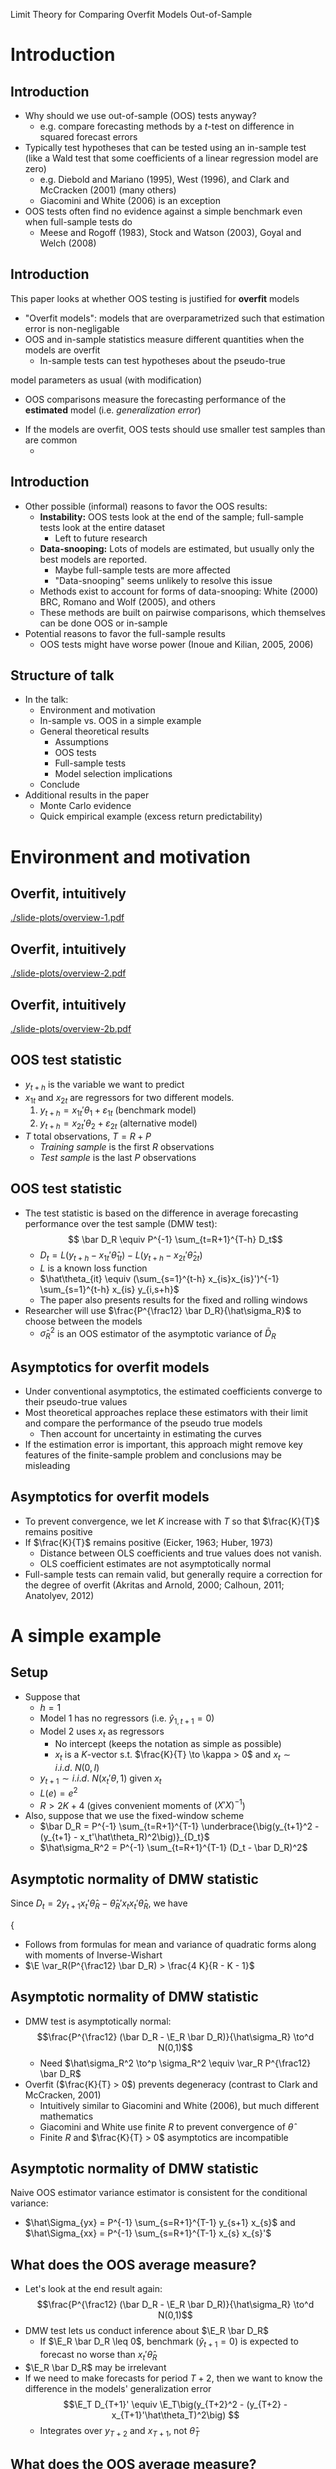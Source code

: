 Limit Theory for Comparing Overfit Models Out-of-Sample
#+AUTHOR: Gray Calhoun \newline Iowa State University
#+DATE: NBER-NSF Time Series Conference \newline 16 September 2011

* Introduction
** Introduction
   - Why should we use out-of-sample (OOS) tests anyway?
     - e.g. compare forecasting methods by a $t$-test on difference in
       squared forecast errors
   - Typically test hypotheses that can be tested using an in-sample
     test (like a Wald test that some coefficients of a linear
     regression model are zero)
     - e.g. Diebold and Mariano (1995), West (1996), and Clark and
       McCracken (2001) (many others)
     - Giacomini and White (2006) is an exception
   - OOS tests often find no evidence against a simple benchmark even
     when full-sample tests do
     - Meese and Rogoff (1983), Stock and Watson (2003), Goyal and
       Welch (2008)
** Introduction
   This paper looks at whether OOS testing is justified for
     *overfit* models
     - "Overfit models": models that are overparametrized such that
       estimation error is non-negligable
     - OOS and in-sample statistics measure different quantities when the
       models are overfit
       - In-sample tests can test hypotheses about the pseudo-true
	 model parameters as usual (with modification)
       - OOS comparisons measure the forecasting performance of the
         *estimated* model (i.e. /generalization error/)
     - If the models are overfit, OOS tests should use smaller test samples than are common
       - 
** Introduction
   - Other possible (informal) reasons to favor the OOS results:
     - *Instability:* OOS tests look at the end of the sample;
       full-sample tests look at the entire dataset
       - Left to future research
     - *Data-snooping:* Lots of models are estimated, but usually only
       the best models are reported.
       - Maybe full-sample tests are more affected
       - "Data-snooping" seems unlikely to resolve this issue
	 - Methods exist to account for forms of data-snooping:
	   White (2000) BRC, Romano and Wolf (2005), and others
	 - These methods are built on pairwise comparisons, which
	   themselves can be done OOS or in-sample
   - Potential reasons to favor the full-sample results
     - OOS tests might have worse power (Inoue and Kilian, 2005, 2006)
** Structure of talk
   - In the talk:
     - Environment and motivation
     - In-sample vs. OOS in a simple example
     - General theoretical results
       - Assumptions
       - OOS tests
       - Full-sample tests
       - Model selection implications
     - Conclude
   - Additional results in the paper
     - Monte Carlo evidence
     - Quick empirical example (excess return predictability)
* Environment and motivation
** Overfit, intuitively
   #+ATTR_LaTeX: width={{{w}}},height={{{h}}}
   [[./slide-plots/overview-1.pdf]]
** Overfit, intuitively
   #+ATTR_LaTeX: width={{{w}}},height={{{h}}}
   [[./slide-plots/overview-2.pdf]]
** Overfit, intuitively
   #+ATTR_LaTeX: width={{{w}}},height={{{h}}}
   [[./slide-plots/overview-2b.pdf]]
** OOS test statistic
   - $y_{t+h}$ is the variable we want to predict
   - $x_{1t}$ and $x_{2t}$ are regressors for two different models.
     1. $y_{t+h} = x_{1t}'\theta_1 + \varepsilon_{1t}$ (benchmark model)
     2. $y_{t+h} = x_{2t}'\theta_2 + \varepsilon_{2t}$ (alternative model)
   - $T$ total observations, $T = R + P$
     - /Training sample/ is the first $R$ observations
     - /Test sample/ is the last $P$ observations
** OOS test statistic
   - The test statistic is based on the difference in average
     forecasting performance over the test sample (DMW test): \[ \bar D_R \equiv
     P^{-1} \sum_{t=R+1}^{T-h} D_t\]
     - $D_t = L(y_{t+h} - x_{1t}'\hat\theta_{1t}) - L(y_{t+h} -
       x_{2t}'\hat\theta_{2t})$
     - $L$ is a known loss function
     - $\hat\theta_{it} \equiv (\sum_{s=1}^{t-h} x_{is}x_{is}')^{-1}
       \sum_{s=1}^{t-h} x_{is} y_{i,s+h}$
     - The paper also presents results for the fixed and rolling windows
   - Researcher will use $\frac{P^{\frac12} \bar D_R}{\hat\sigma_R}$ to choose
     between the models
     - $\hat\sigma^2_R$ is an OOS estimator of the asymptotic variance
       of $\bar D_R$
** Asymptotics for overfit models
   - Under conventional asymptotics, the estimated coefficients converge to their
     pseudo-true values
   - Most theoretical approaches replace these estimators with their
     limit and compare the performance of the pseudo true models
     - Then account for uncertainty in estimating the curves
   - If the estimation error is important, this approach might remove
     key features of the finite-sample problem and conclusions may be
     misleading
** Asymptotics for overfit models
   - To prevent convergence, we let $K$ increase with $T$ so that
     $\frac{K}{T}$ remains positive  
   - If $\frac{K}{T}$ remains positive (Eicker, 1963; Huber, 1973)
     - Distance between OLS coefficients and true values does not
       vanish.
     - OLS coefficient estimates are not asymptotically normal
   - Full-sample tests can remain valid, but generally require a
     correction for the degree of overfit (Akritas and Arnold, 2000;
     Calhoun, 2011; Anatolyev, 2012)
* A simple example
** Setup
   - Suppose that
     - $h=1$
     - Model 1 has no regressors (i.e. $\hat y_{1,t+1} = 0$)
     - Model 2 uses $x_t$ as regressors
       - No intercept (keeps the notation as simple as possible)
       - $x_t$ is a $K$-vector s.t. $\frac{K}{T} \to \kappa > 0$ and $x_t \sim i.i.d.\ N(0, I)$
     - $y_{t+1} \sim i.i.d.\ N(x_t'\theta, 1)$ given $x_t$
     - $L(e) = e^2$
     - $R > 2 K + 4$ (gives convenient moments of $(X'X)^{-1}$)
   - Also, suppose that we use the fixed-window scheme
     - $\bar D_R = P^{-1} \sum_{t=R+1}^{T-1} \underbrace{\big(y_{t+1}^2 - (y_{t+1} - x_t'\hat\theta_R)^2\big)}_{D_t}$
     - $\hat\sigma_R^2 = P^{-1} \sum_{t=R+1}^{T-1} (D_t - \bar D_R)^2$
** Asymptotic normality of DMW statistic
   Since $D_t = 2 y_{t+1} x_t'\hat\theta_{R} - \hat\theta_{R}'x_t x_t' \hat\theta_{R}$, we have
#+BEGIN_LaTeX:
   {\small
   \begin{align*}
   &P^{\frac12} (\bar D_R - \E_R \bar D_R) = P^{-\frac12} \sum_{t=R+1}^{T-1} (D_t - \E_R D_t) \\\\
                    &\ = 2 P^{-\frac12} \sum\nolimits_{t} \Big\{(y_{t+1} x_t - \E_R y_{t+1} x_t)'\hat\theta_{R} - \hat\theta_{R}'(\E_R x_t x_t' - x_t x_t') \hat\theta_{R}\Big\} \\\\
                    &\ = 2 P^{-\frac12} \sum\nolimits_{t} \Big\{(y_{t+1} x_t - \theta)'\hat\theta_{R} - \hat\theta_{R}'(x_t x_t' - I) \hat\theta_{R}\Big\}
   \end{align*}}
#+END_LaTeX:
   - $\E_R(\cdot) = \E(\cdot \mid \mathcal F_t)$ with $\mathcal{F}_t = \sigma(y_1, x_1, \dots, y_t, x_t, y_{t+1})$
** Asymptotic normality of DMW statistic
     Summations obey an MDS CLT:
     - MDS:
       - $\E_{t-1}(y_{t+1} x_t - \theta)'\hat\theta_R = 0$
       - $\E_{t-1} \hat\theta_{R}'(I - x_t x_t') \hat\theta_{R} = 0$
     - Conditional variance is almost surely positive (uniformly):
       \begin{align*}
       \var_R(P^{\frac12} \bar D_R)&= P^{-1} \sum\nolimits_{t} \var_R D_t \\
                  &= 4 \hat\theta_R'\hat\theta_R + \E_R(\hat\theta_R'(I - x_t x_t')\hat\theta_R)^2 \\
                  &\geq 4 \hat\theta_R'\hat\theta_R \quad a.s. \\ 
                  &= \mathbf{\varepsilon}_R X_R(X_R'X_R)^{-2} X_R' \mathbf{\varepsilon}_R > 0\quad a.s.
       \end{align*}
       - Follows from formulas for mean and variance of quadratic forms along with moments of Inverse-Wishart
       - $\E \var_R(P^{\frac12} \bar D_R) > \frac{4 K}{R - K - 1}$
** Asymptotic normality of DMW statistic
   - DMW test is asymptotically normal: \[\frac{P^{\frac12} (\bar D_R - \E_R \bar D_R)}{\hat\sigma_R} \to^d N(0,1)\]
     - Need $\hat\sigma_R^2 \to^p \sigma_R^2 \equiv \var_R P^{\frac12} \bar D_R$
   - Overfit ($\frac{K}{T} > 0$) prevents degeneracy (contrast to Clark and McCracken, 2001)
     - Intuitively similar to Giacomini and White (2006), but much different mathematics
     - Giacomini and White use finite $R$ to prevent convergence of $\hat\theta$
     - Finite $R$ and $\frac{K}{T} > 0$ asymptotics are incompatible
** Asymptotic normality of DMW statistic
   Naive OOS estimator variance estimator is consistent for the conditional variance:
   \begin{align*}
   \hat{\sigma}_R^2 &= P^{-1} \sum_{t=R+1}^{T-1} (D_{t} - \bar D_R)^2 \\
                    &= 4 \hat{\theta}_{R}^{\prime} \underbrace{\Big[P^{-1} \sum\nolimits_{t} \big(y_{t+1} x_{t} - \hat\Sigma_{yx}\big) \Big(y_{t+1} x_{t} - \hat\Sigma_{yx}\Big)'\Big]}_{\to^p I} \hat{\theta}_{R} \\
                    & \quad - 4 \underbrace{\Big[P^{-1} \sum\nolimits_{t} \big(y_{t+1} x_{t} - \hat\Sigma_{yx}\big)' \hat{\theta}_{R} \hat{\theta}_{R}' \Big(x_{t} x_{t}' - \hat\Sigma_{xx} \big) \hat{\theta}_{R} \Big]}_{\to^p 0} \\
                    & \quad + \underbrace{P^{-1} \sum\nolimits_{t} \big[\hat{\theta}_{R} \big(x_{t} x_{t}' - \hat\Sigma_{xx} \big) \hat{\theta}_{R}  \big]^{2}}_{\to^p \E_R(\hat\theta_R'(x_t x_t' - I)\hat\theta_R)^2} \\
                    & \to^p 4 \hat\theta_R'\hat\theta_R + \E_R(\hat\theta_R'(x_t x_t' - I)\hat\theta_R)^2 = \sigma_R^2
   \end{align*}
   - $\hat\Sigma_{yx} =  P^{-1} \sum_{s=R+1}^{T-1} y_{s+1} x_{s}$ and $\hat\Sigma_{xx} =  P^{-1} \sum_{s=R+1}^{T-1} x_{s} x_{s}'$
** What does the OOS average measure?
   - Let's look at the end result again:
     \[\frac{P^{\frac12} (\bar D_R - \E_R \bar D_R)}{\hat\sigma_R} \to^d N(0,1)\]
   - DMW test lets us conduct inference about $\E_R \bar D_R$
     - If $\E_R \bar D_R \leq 0$, benchmark ($\hat y_{t+1} = 0$) is expected to forecast no worse than $x_t'\hat\theta_R$
   - $\E_R \bar D_R$ may be irrelevant
   - If we need to make forecasts for period $T+2$, then we want to know the difference in the models' generalization error
     \[\E_T D_{T+1}' \equiv \E_T\big(y_{T+2}^2 - (y_{T+2} - x_{T+1}'\hat\theta_T)^2\big) \]
     - Integrates over $y_{T+2}$ and $x_{T+1}$, not $\hat\theta_T$
** What does the OOS average measure?
   When is inference about $\E_R \bar D_R$ informative for $\E_T D_{T+1}'$?
   \begin{multline*}
   \E_R \bar D_R - \E_T D_{T+1}'
   = \hat\theta_{R}'\hat\theta_{R} - \hat\theta_{T}'\hat\theta_{T} \\\\
   = \mathbf{\varepsilon}_T'(\tilde X_R (X_R'X_R)^{-2} \tilde X_R' - X_T (X_T'X_T)^{-2} X_T') \mathbf{\varepsilon}_T
   \end{multline*}
     - $\tilde X_R = \begin{pmatrix} X_R \\ 0 \end{pmatrix}$

   So
     - $\E(\E_R \bar D_R - \E_T D_{T+1}') = \frac{P}{T - K - 1}\frac{K}{R - K - 1} \sim \frac{P}{T}$
     - $\var(\E_R \bar D_R - \E_T D_{T+1}') = O\big(\frac{P^2}{T^2}\big)$
** What does the OOS average measure?
   - Use a simple identity:
     \begin{align*}
     \frac{P^{\frac12} (\bar D_R - \E_T  D_{T+1}')}{\hat\sigma_R} &= 
     \frac{P^{\frac12} (\bar D_R - \E_R \bar D_R)}{\hat\sigma_R} \\ &\quad+ 
     \frac{P^{\frac12} (\E_R \bar D_R - \E_T  D_{T+1}')}{\hat\sigma_R}
     \end{align*}
     - $P^{\frac12} (\E_R \bar D_R - \E_T D_{T+1}') \to^p 0$ only if $\frac{P^{\frac32}}{T} \to 0$
   - Testing implication: if $\frac{P^{\frac32}}{T} \to 0$ then
     \[\lim \Pr \Bigg[\frac{P^{\frac12} \bar D_R}{\hat\sigma_R} > z_\alpha \;\Bigg|\; \E_T D_{T+1}' \leq 0\Bigg] \leq \alpha\]
     - $z_\alpha$ is the $1-\alpha$ quantile of the normal distribution
     - The probability of *rejecting the benchmark* given that
       it is *more accurate* is no greater than the test's size
** What does the OOS average measure?
  - DMW test lets us conduct inference about $\E_T D_{T+1}'$ only if $\frac{P^{\frac32}}{T} \to 0$
  - Two sources of noise:
    - $P^{\frac12} (\bar D_R - \E_R \bar D_R) \sim O_p(1)$
    - $P^{\frac12} (\E_R \bar D_R - \E_T D_{T+1}') \sim O_p(\frac{P^{\frac32}}{T})$
  - If $\lim \frac{P^{\frac32}}{T}$ is positive and finite, both
    sources of noise are of the same order and we could (potentially)
    adjust the mean and standard errors to get a valid test (as in
    West, 1996)
  - If $\frac{P^{\frac32}}{T} \to \infty$, the second source of noise
    dominates
** Full-sample tests
   - Suppose we do a Wald test that $\theta = 0$
   - Wald test rejects if $\hat\theta_T$ is outside a neighborhood of
     the ellipse defined by $\hat\theta_T' \hat\Sigma^{-1} \hat\theta_T =
     \frac{K}{T}$,
     - The Wald test is based on the approximation
       $T\hat\theta_T'\hat\Sigma^{-1} \hat\theta_T \sim^a \chi_K^2$
       - $\hat\Sigma$ is an estimate of $\var T^{\frac12} \hat \theta_T$
     - When $K$ is large, $K^{-\frac12} (\chi_K^2 - K) =^d Z + o_p(1)$
       - $Z \sim N(0,1)$
     - So $\hat\theta_T' \hat\Sigma^{-1} \hat\theta_T \sim^a \lim
       \frac{K}{T} + Z \frac{K^{\frac12}}{T} + o_p(T^{-\frac12})$
   - The acceptance region is contained in
     $\hat\theta_T'\hat\Sigma_T^{-1} \hat\theta_T < \lim \frac{K}{T} +
     \delta$ for any $\delta > 0$ (for large enough $T$)
     - This argument doesn't depend on the nominal size of the test,
     - We know the exact finite sample distribution of this test
** Full-sample tests
   - $\E_T D_{T+1}' = 0$ if and only if \[(\hat\theta_T - \theta)'(\hat\theta_T - \theta) = \theta'\theta\]
   - We can plot the region defined by $\E_T D_{T+1} \leq 0$ and the acceptance region of the Wald test
** Intuition behind the theorem
#+BEGIN_LaTeX
\begin{figure}
  \centering
  \begin{tabular}{cc}
  \circlefigA{1}{2.5}{1.4}{3.2}{.9} &
  \circlefigB{1}{2.5}{1.4}{3.2}{.9}
  \end{tabular}
\end{figure}
#+END_LaTeX
   - Left: the rejection region given $\E_T D_{T+h+1} \leq 0$
   - Right: the acceptance region given $\E_T D_{T+h+1} \leq 0$
** Intuition behind the theorem
#+BEGIN_LaTeX
\begin{figure}
  \centering
  \begin{tabular}{cc}
  \circlefigA{.3}{2.5}{1.4}{3.2}{1.1}  &
  \circlefigB{.3}{2.5}{1.4}{3.2}{1.1} 
  \end{tabular}
\end{figure}
#+END_LaTeX
   - As $\theta'\theta$ increases, the acceptance region shrinks
     relative to the total area
** Intuition behind the theorem
   - As $\theta'\theta \to \infty$, the acceptance region fills
     relatively less volume
     - Probability that $\hat\theta_T$ is in the acceptance region
       falls as well
   - Same intuition applies as $T \to \infty$ with $\theta'\theta$
     bounded
     - As dimensionality increases, the relative volume of the
       acceptance region falls
     - Probability that $\hat\theta_T$ is in the acceptance region
       falls to zero
     - Drawing this is more difficult
   - $\Pr[\text{Wald test rejects} \mid \E_T D_{T+1}' \leq 0] \to 1$
     - i.e. the Wald test rejects the benchmark almost surely, even
       when the benchmark is more accurate!
     - The same argument applies to a large class of in-sample tests
   - Note that the actual size of the test doesn't matter.
** Model Selection
   - The same basic arguments apply to model selection as well
   - For model selection with overfit models, we want
     - $\Pr[\text{benchmark selected} \mid \E_T D_{T+1}' \leq 0] \to 1$
     - $\Pr[\text{alternative selected} \mid \E_T D_{T+1}' > 0] \to 1$
   - If $\frac{P}{T} \to 0$ then $\bar D_R - \E_T D_{T+1}' \to^p 0$
     and selection based on the OOS average is consistent
   - Many full-sample statistics are inconsistent:
     - $\Pr[\text{benchmark selected} \mid \E_T D_{T+1}' \leq 0] \to 1$ in the above setup for many model selection criteria
     - Holds for adjusted $R$-square, AIC, BIC
* General theory
** Assumptions
  *Assumption 1*: 
  - The random array $\{y_t,x_t\}$ is stationary and absolutely
    regular with coefficients $\beta_j$ of size $-\frac{\rho}{\rho-2}$;
    - $\rho > 2$ and is discussed further in Assumption 3.
  - $K_1$ and $K_2$ are less than $R$, and
    $\frac{K_2}{T}$ and $\frac{K_2-K_0}{T}$ are uniformly positive;
    - $K_0$ is the number of regressors shared by the two models
    - $\frac{K_1}{T}$ can be uniformly positive, but is not required
      to be.
** Assumptions
  *Assumption 2*:
  - The variance of $y_{t+h}$ given $\mathcal{F}_t$ is uniformly
    positive and finite
  - All of the eigenvalues of the covariance
    matrix of $x_t$ are uniformly positive and finite
  - The Euclidean norms of the pseudo-true coefficients, $\theta_1$ and
    $\theta_2$, satisfy $|\theta_1|_2 = O(1)$ and $|\theta_2|_2 =
    O(1)$.

   (continued...)
** Assumptions
  *Assumption 2 (continued)*:
  - There exists a finite $\Delta$ such that $\| x_{it}'x_{it} \|_3
    \leq K_i \Delta$, and, for all $S_{T} \geq K_{2T}$ and large enough
    $T$, with $i = 1,2$, 
    \begin{gather*} 
    \lVert \lambda_{\max}X_{iS_{T}}'X_{iS_{T}} \rVert_{3} \leq \Delta S_T, \\
    \lVert \lambda_{\max}(X_{iS_{T}}'\mathbf{\varepsilon}_{iS_{T}}\mathbf{\varepsilon}_{iS_{T}}'X_{iS_{T}}) \rVert_{3} \leq \Delta S_T, \\
    \lVert \lambda_{\max}((X_{iS_{T}}'X_{iS_{T}})^{-1}) \rVert_{3} \leq \frac{\Delta}{S_T}, \\ 
    \lVert \lambda_{\max}((X_{iS_{T}}'\mathbf{\varepsilon}_{iS_{T}}\mathbf{\varepsilon}_{iS_{T}}'X_{iS_{T}})^{-1})\rVert_{3} \leq \frac{\Delta}{S_T}, 
    \end{gather*} 
  - $X_{iT} \equiv [x_{i1} \quad \dots \quad x_{i,T-h}]'$
  - $\mathbf{\varepsilon}_{iT} = (\varepsilon_{i,1+h}, \dots, \varepsilon_{i,T})'$
** Assumptions
   *Assumption 3*: The loss function $L$ is continuous and has finite
   left and right derivatives almost everywhere.  Also, $L(0) = 0$,
   and there is a constant $B_L$ such that, for all $j \geq 1$,
     - $\|D_{R,R+j}\|_\rho \leq B_L$
     - $\|D_{T,T+j}\|_\rho \leq B_L$
     - $\| x_{it}' \hat{\theta}_{is}^R \|_2 \leq B_L$
     - $\| x_{it}' \hat{\theta}_{is}^T \|_2 \leq B_L$
     - $\| L'(y_{t+h} - x_{it}'\tilde{\theta}_{it}) \|_2 \leq B_L$ for
       $\tilde{\theta}_{it}$ a weighted average of any two estimates
       $\hat{\theta}_{is}$ and $\hat{\theta}_{is'}$ with $s, s' \leq
       t$.
** Assumptions
   *Assumption 4*: $P\to\infty$, $R\to\infty$, and $P = o(T^{\frac12}$) as
    $T \to \infty$.
** Assumptions
   *Assumption 5*: $W$ is a kernel from $\mathbb{R}$ to $[-1,1]$ such
   that $W(0) = 1$, $W(x) = W(-x)$ for all $x$, \[
   \int_{-\infty}^{\infty} \lvert W(x) \rvert dx < \infty, \quad
   \int_{-\infty}^{\infty} \lvert \psi(x) \rvert dx < \infty\]
   with \[\psi(x) = \frac1{\sqrt{2\pi}} \int_{-\infty}^{\infty} W(z)
   e^{ixz}dz,\] and $W(\cdot)$ is continuous at zero and all but a
   finite number of points.
** Main OOS result
   *Theorem 3.1*: Suppose that
     - Assumptions 1--4 hold,
     - $\hat{\sigma}^2_R$ is an estimator satisfying $\hat\sigma_R^2 -
       \sigma_R^2 \to^p 0$
       - $\sigma_R^2 \equiv \var_R(\sqrt{P} \bar{D}_R) \equiv P \E_R(\bar{D}_R -
        \E_R \bar{D}_R)^2$
     - $\sigma_R^2$ is uniformly a.s. positive
   
   Then \[\frac{\sqrt{P}(\bar{D}_R - \E_T D_{T+h+1})}{\hat\sigma_R}
   \to^d N(0,1).\]
   - The assumption that $\sigma_R^2$ is uniformly positive is not very restrictive and mainly rules out pathalogical cases
     - Can hold even with nested models
** Implications for testing
   *Corollary 3.2*: Suppose that the conditions of Theorem 3.1 hold.
    Then \[\lim \Pr\Bigg[\frac{P^{\frac12}\bar{D}_R}{\hat\sigma_R} \geq z_{\alpha} \;\Bigg|\;
    \E_{T} D_{T+h+1} \leq 0\Bigg] \leq \alpha,\] where $z_\alpha$ is the
    $1-\alpha$ quantile of the standard Normal distribution.
** Outline of proof of Theorem 3.1
   We can rewrite the numerator of the OOS statistic as 
   \begin{multline*}\sqrt{P}(\bar{D}_R - \E_T D_{T+h+1}) = \\
   \sqrt{P}(\bar{D}_R - \E_R \bar{D}_{R}) + \sqrt{P}(\E_R \bar{D}_R -
   \E_T D_{T+h+1})
   \end{multline*}
   - Lemma 3.4 ensures that $\frac{\sqrt{P} (\bar{D}_R - \E_R \bar{D}_{R})}{\sigma_R} \to^d N(0,1)$
   - Lemma 3.3 ensures that $\E_R \bar{D}_R - \E_T D_{T+h+1} =
     O_p\Big(\sqrt{\frac{P}{T}}\Big) + o_p(P^{-\frac12})$
   - Lemma 3.5 ensures that OOS HAC estimators are consistent for $\sigma_R^2$
** Failure of in-sample comparisons
   *Theorem 3.6*: Suppose that
   - Assumptions 1--3 hold and that the models are nested
   - The distribution of $(x_t,\varepsilon_{t+h})$ is independent of
     the pseudo-true value of $\hat{\theta}_{T}$, $\theta$
   - $\Pr[\E_T D_{T+h+1} \leq 0 \mid \iota'\hat{\theta}_T = \iota'\theta] >
     0$ for all $T$ and all $\iota$ such that $\iota'\iota = 1$.  
   - $\Lambda$ is a test statistic with nominal size $\alpha$ that has
     acceptance region contained in the set \[\{\hat{\theta}_T \mid
     (\hat{\theta}_T - \theta_0)'V_T(\hat{\theta}_T - \theta_0) < c
     \}\] for large enough $T$ and some $\theta_0$, $c$, and $V_T$

     - $V_T$ is a possibly random matrix with all eigenvalues
       uniformly bounded in probability and rank satisfying 
       $\lim \rank(V_T)/T > 0$.

** Failure of in-sample comparisons
   *Theorem 3.6 (continued)*: Then the following conclusions hold.
   1. $\Pr[\Lambda \text{ rejects} \mid \E_T D_{T+h+1} \leq 0] \to 1$ as
      $\theta'V_T\theta \to \infty$ ($T$ fixed) for almost every
      sequence $\theta$ (a.e. with respect to Lebesgue measure).
   2. There exist $\theta$ satisfying $(\theta - \theta_0)'V_T(\theta - \theta_0) > c$ uniformly in $T$ such that
      \begin{equation*}\tag{11}
      \Pr[\Lambda \text{ rejects} \mid \E_T D_{T+h+1} \leq 0] \to 1
      \text{ as } T \to \infty.
      \end{equation*}
   3. There exist distributions for $(x_t, \varepsilon_{t+h})$ such
      that (11) holds for all $\theta$ satisfying 
      $(\theta - \theta_0)'V_T(\theta - \theta_0) > c$ uniformly in $T$.
** Implications for model selection
   The same phenomenon applies to model selection statistics
   
   *Corollary 3.7*:
     - Suppose the conditions of Theorem 3.6 hold
       but that the statistic $\Lambda'$ is used for model selection;
       - $\Lambda'$ selects the benchmark model for all $\hat{\theta}_T$ contained in a subset
	 of the region
	 \begin{equation*}
           \{\hat{\theta}_T \mid \hat{\theta}_T'V_T \hat{\theta}_T < c\}
	 \end{equation*}
       - $\Lambda'$ selects the alternative for all $\hat{\theta}_T$
	 outside that region.
     - Then there exist $\theta$ such that 
       \[\tag{15} 
         \Pr[\text{model $1$ selected} \mid \E_T D_{T+h+1} \leq 0] \to 0
       \]
       as $T \to \infty$
     - There exist distributions on $(x_t,\varepsilon_{t+h+1})$ such
       that (15) holds for every $\theta$ such that $\theta'V_T\theta > c$ uniformly.
** An example of an in-sample test
   - The Wald, $F$, and LM tests satisfy the assumptions of Theorem 3.6
     - Note that the actual size of the test doesn't matter.
   - AIC, BIC, adjusted $R$-square satisfy the assumptions of Corollary 3.7
     - All choose the benchmark if $\hat\theta_T$ lies in a
       neighborhood of the cylinder defined by $\hat\theta_T'V_T\hat\theta_T = c$
     - The neighborhood shrinks at different rates for different
       criteria (faster for BIC than AIC)
** COMMENT Summary (OOS)
   - The OOS average is asymptotically normal with mean $\E_T D_{T+h+1}$ if $\frac{P^2}{T} \to 0$
     - DMW statistic will test hypotheses about the models' future forecasting performance (generalization error)
     - If $\lim \frac{P^2}{T}$, the DMW statistic will test the performance of the models estimated on a subset of the data
   - $\frac{P^2}{T} \to 0$ is (essentially) a constraint imposed by the statistic
     - For some loss functions and DGP, we can weaken $\frac{P^2}{T} \to 0$ slightly
     - Adjusting the critical values to control size with $\frac{P}{T} > 0$ will destroy power
       - The noise term $\E_R \bar D_R - \E_T D_{T+h+1}$ dominates
   - For model selection, we only need $\frac{P}{T} \to 0$
** COMMENT Summary (in-sample)
   - The conditions of Theorem 3.6 and Corollary 3.7 cover a broad
     class of in-sample tests and model selection statistics
     - Wald, LM, $F$-test
     - Adjusted $R$-squared, AIC, BIC
   - None are reliable for determining which model will forecast
     better in the future
   - This is true whether or not the statistics are reliable for their
     intended purpose
     - Same results hold even if we know the exact finite sample
       distribution
     - Separate issue from Akritas and Arnold (2000), Calhoun (2011),
       Anatolyev (2012)
* Conclusions
** Conclusion
   - Paper addresses the question: why might a researcher use OOS
     tests instead of in-sample tests?
   - Answer: for overfit models, they measure different quantities
     - OOS tests measure the future forecasting performance of the
       *estimated* model
     - In-sample tests can measure aspects of the population DGP, but
       not forecasting performance
   - The choice of using an in-sample or OOS test depends on the goal
     of the analysis
     - If you're interested in aspects of the DGP, an OOS comparison
       is an unnecessarily high hurdle for the model
     - If interested in forecasting, in-sample testing and model
       selection do not work as expected
** Conclusions
   - Other points
     - In most empirical research, $P$ is too large
     - Existing full-sample tests need to be modified to work with
       large models
       - Existing statistics are by and large for linear regression,
         independent observations
       - Similar issues may apply for data-snooping with a large
         (asymptotically) number of models
     - In-sample model selection criteria look pretty bad
   - Issues may change for researchers concerned about instability and not overfit
** Next steps
   - Relaxing the constraint $\frac{P^2}{T} \to 0$ is important
     - Monte Carlo (in paper) shows that this is a practical
       requirement
     - Requires developing a new statistic
       - A correction to DMW test may be possible
       - Otherwise cross-validation or other resampling strategies may
         work
   - How do OOS tests perform for small models under instability?
   - Lower priority next steps:
     - Relax need for stationarity in this paper's results
       - $\frac{P^2}{T} \to 0$ should make this relatively easy
     - Extend this paper's results to nonlinear and nonparametric models
       - Overfit is more of a concern here.
* COMMENT Variables and such
#+LaTeX_CLASS: beamer
#+LaTeX_CLASS_OPTIONS: [presentation,fleqn,t]
#+STARTUP: beamer
#+BEAMER_HEADER_EXTRA: \usecolortheme{dove} \usefonttheme[onlymath]{serif}
#+BEAMER_HEADER_EXTRA: \setbeamertemplate{navigation symbols}{}
#+LaTeX_HEADER: \frenchspacing
#+LaTeX_HEADER: \usepackage{tikz}
#+LaTeX_HEADER: \usetikzlibrary{calc}
#+LaTeX_HEADER: \usetikzlibrary{fit}
#+LaTeX_HEADER: \newlength{\wideitemsep}
#+LaTeX_HEADER: \setlength{\wideitemsep}{\itemsep}
#+LaTeX_HEADER: \addtolength{\wideitemsep}{2pt}
#+LaTeX_HEADER: \let\olditem\item
#+LaTeX_HEADER: \renewcommand{\item}{\setlength{\itemsep}{\wideitemsep}\olditem}
#+LaTeX_HEADER: \DeclareMathOperator{\E}{E}
#+LaTeX_HEADER: \DeclareMathOperator{\var}{var}
#+LaTeX_HEADER: \DeclareMathOperator{\cov}{cov}
#+LaTeX_HEADER: \DeclareMathOperator*{\plim}{plim}
#+LaTeX_HEADER: \DeclareMathOperator*{\rank}{rank}
#+LaTeX_HEADER: \DeclareMathOperator{\tr}{tr}
#+LaTeX_HEADER: \DeclareMathOperator{\atan}{atan*}

#+LaTeX_HEADER: \setbeamerfont{sec title}{parent=title}
#+LaTeX_HEADER: \setbeamercolor{sec title}{parent=titlelike}
#+LaTeX_HEADER: \defbeamertemplate*{sec page}{default}[1][]
#+LaTeX_HEADER: {
#+LaTeX_HEADER:   \centering
#+LaTeX_HEADER:     \begin{beamercolorbox}[sep=8pt,center,#1]{sec title}
#+LaTeX_HEADER:       \usebeamerfont{sec title}\insertsection\par
#+LaTeX_HEADER:     \end{beamercolorbox}
#+LaTeX_HEADER: }
#+LaTeX_HEADER: \newcommand*{\secpage}{\usebeamertemplate*{sec page}}

#+LaTeX_HEADER: \AtBeginSection{\begin{frame}[c] \secpage \end{frame}}

#+LaTeX_HEADER: \newcommand{\circlefigA}[5]{
#+LaTeX_HEADER:   \begin{tikzpicture}
#+LaTeX_HEADER:     \fill[lightgray] (-#3,-#3) rectangle (#4,#4);
#+LaTeX_HEADER:     % rejection region for F-test
#+LaTeX_HEADER:     \filldraw[fill=white,draw=black] (0,0) circle (#1);
#+LaTeX_HEADER:     % circle of equal generalization error
#+LaTeX_HEADER:     \filldraw[fill=white,draw=black] (#5,#5) let \p1=(#5,#5) in circle({veclen(\x1,\y1)});
#+LaTeX_HEADER:     \draw (#5,#5) let \p1=(#5,#5) in circle({veclen(\x1,\y1)});
#+LaTeX_HEADER:     \fill [black] (#5,#5) circle (2pt) node[right] {$(\theta_1,\theta_2)$};
#+LaTeX_HEADER:     \draw (0,0) circle (#1);
#+LaTeX_HEADER:     \draw (#5,#5)--(0,0);
#+LaTeX_HEADER:     % axes
#+LaTeX_HEADER:     \draw[->] (0,0)--(#2,0) node[right] {$\hat\theta_{T,1}$};
#+LaTeX_HEADER:     \draw[->] (0,0)--(0,#2) node[above] {$\hat\theta_{T,2}$};
#+LaTeX_HEADER:   \end{tikzpicture}
#+LaTeX_HEADER: }
#+LaTeX_HEADER: \newcommand{\circlefigB}[5]{
#+LaTeX_HEADER:   \begin{tikzpicture}
#+LaTeX_HEADER:     \fill[white] (-#3,-#3) rectangle (#4,#4);
#+LaTeX_HEADER:     % rejection region for F-test
#+LaTeX_HEADER:     \fill[lightgray] (0,0) circle (#1);
#+LaTeX_HEADER:     % circle of equal generalization error
#+LaTeX_HEADER:     \fill[white] (#5,#5) let \p1=(#5,#5) in circle({veclen(\x1,\y1)});
#+LaTeX_HEADER:     \draw (0,0) circle (#1);
#+LaTeX_HEADER:     \draw (#5,#5) let \p1=(#5,#5) in circle({veclen(\x1,\y1)});
#+LaTeX_HEADER:     \fill [black] (#5,#5) circle (2pt) node[right] {$(\theta_1,\theta_2)$};
#+LaTeX_HEADER:     \draw (#5,#5)--(0,0);
#+LaTeX_HEADER:     % axes
#+LaTeX_HEADER:     \draw[->] (0,0)--(#2,0) node[right] {$\hat\theta_{T,1}$};
#+LaTeX_HEADER:     \draw[->] (0,0)--(0,#2) node[above] {$\hat\theta_{T,2}$};
#+LaTeX_HEADER:   \end{tikzpicture}
#+LaTeX_HEADER: }

#+BEAMER_FRAME_LEVEL: 2
#+MACRO: h 2.4in
#+MACRO: w 4in
#+OPTIONS: toc:nil

 LocalWords:  beamer STARTUP usecolortheme usefonttheme onlymath usepackage toc
 LocalWords:  setspace renewcommand mathindent frenchspacing OOS Diebold JBES
 LocalWords:  Econometrica McCracken's Inoue Giacomini ATTR Eicker OLS iid sqrt
 LocalWords:  varepsilon datapoints iR Reestimate Tibshirani operatorname leq
 LocalWords:  neq frac infty nath oos mbox fleqn setbeamertemplate tikz calc yx
 LocalWords:  usetikzlibrary newlength wideitemsep setlength itemsep olditem
 LocalWords:  addtolength DeclareMathOperator cov plim atan setbeamerfont sep
 LocalWords:  setbeamercolor titlelike defbeamertemplate beamercolorbox veclen
 LocalWords:  usebeamerfont insertsection newcommand secpage usebeamertemplate
 LocalWords:  AtBeginSection circlefigA tikzpicture lightgray filldraw Meese
 LocalWords:  circlefigB McCracken Rogoff Goyal Welch BRC DMW Akritas sim X'X
 LocalWords:  Anatolyev underbrace nolimits cdot mathcal MDS CLT mathbf R'X iS
 LocalWords:  Wishart multline T'X pmatrix Bigg AIC geq lVert rVert iT mathbb
 LocalWords:  lvert rvert dx ixz pathalogical HAC theta'V T'V DGP
